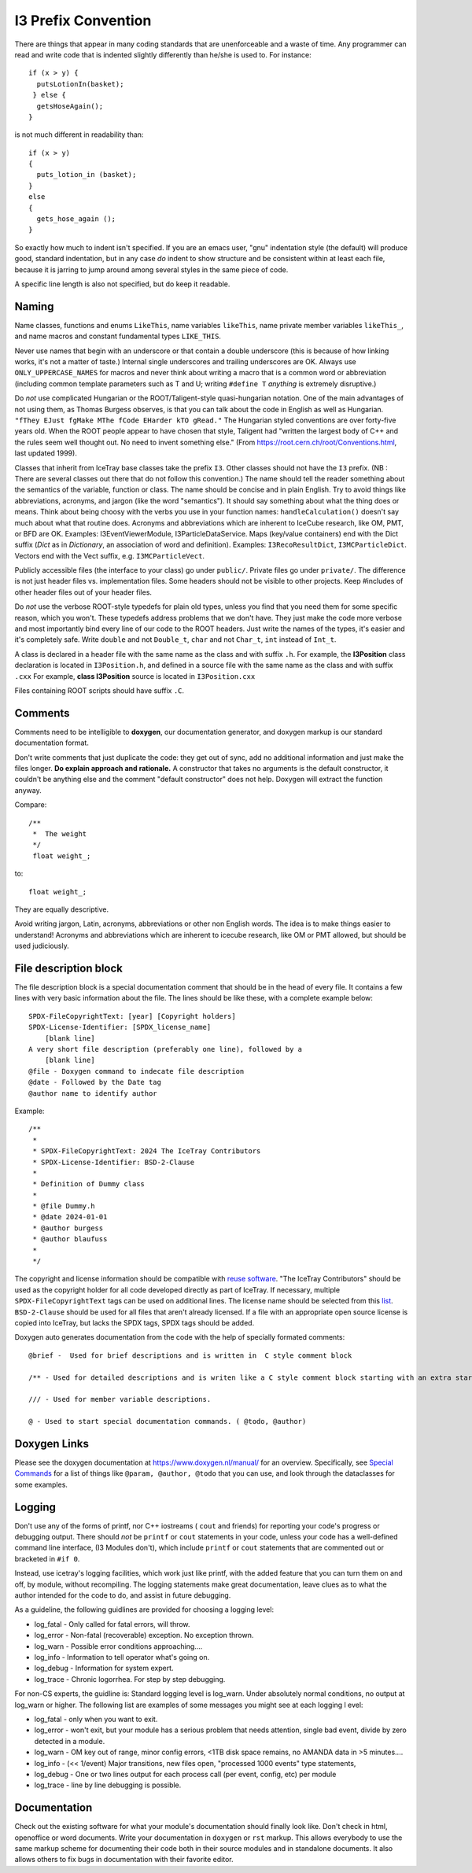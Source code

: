 
.. highlight:: cpp

I3 Prefix Convention
--------------------

There are things that appear in many coding standards that are
unenforceable and a waste of time.  Any programmer can read and write
code that is indented slightly differently than he/she is used to.
For instance::

 if (x > y) {
   putsLotionIn(basket);
  } else {
   getsHoseAgain();
 }

is not much different in readability than::

 if (x > y)
 {
   puts_lotion_in (basket);
 }
 else
 {
   gets_hose_again ();
 }

So exactly how much to indent isn't specified.  If you are an emacs
user, "gnu" indentation style (the default) will produce good,
standard indentation, but in any case *do* indent to show structure
and be consistent within at least each file, because it is jarring to
jump around among several styles in the same piece of code.

A specific line length is also not specified, but do keep it readable.


Naming
^^^^^^

Name classes, functions and enums ``LikeThis``, name variables
``likeThis``, name private member variables ``likeThis_``, and name macros
and constant fundamental types ``LIKE_THIS``.

Never use names that begin with an underscore or that contain a double
underscore (this is because of how linking works, it's not a matter of
taste.)  Internal single underscores and trailing underscores are OK.
Always use ``ONLY_UPPERCASE_NAMES`` for macros and never think about
writing a macro that is a common word or abbreviation (including
common template parameters such as T and U; writing ``#define T``
*anything* is extremely disruptive.)

Do *not* use complicated Hungarian or the ROOT/Taligent-style
quasi-hungarian notation.  One of the main advantages of not using
them, as Thomas Burgess observes, is that you can talk about the code
in English as well as Hungarian.  ``"fThey EJust fgMake MThe fCode
EHarder kTO gRead."`` The Hungarian styled conventions are over
forty-five years old. When the ROOT people appear to have chosen that
style, Taligent had "written the largest body of C++ and the rules
seem well thought out.  No need to invent something else."  (From
https://root.cern.ch/root/Conventions.html, last updated 1999).

Classes that inherit from IceTray base classes take the prefix ``I3``.
Other classes should not have the ``I3`` prefix.  (NB : There are several
classes out there that do not follow this convention.)  The name should
tell the reader something about the semantics of the variable, function
or class. The name should be concise and in plain English.  Try to avoid
things like abbreviations, acronyms, and jargon (like the word "semantics").
It should say something about what the thing does or means.  Think about
being choosy with the verbs you use in your function names:
``handleCalculation()`` doesn't say much about what that routine does.
Acronyms and abbreviations which are inherent to IceCube research, like
OM, PMT, or BFD are OK.  Examples: I3EventViewerModule, I3ParticleDataService.
Maps (key/value containers) end with the Dict suffix (*Dict* as in *Dictionary*,
an association of word and definition).  Examples: ``I3RecoResultDict``,
``I3MCParticleDict``.  Vectors end with the Vect
suffix, e.g. ``I3MCParticleVect``.

Publicly accessible files (the interface to your class) go under
``public/``.  Private files go under ``private/``.  The difference is not
just header files vs. implementation files.  Some headers should not
be visible to other projects.  Keep #includes of other header files
out of your header files.

Do *not* use the verbose ROOT-style typedefs for plain old types,
unless you find that you need them for some specific reason, which you
won't.  These typedefs address problems that we don't have.  They just make
the code more verbose and most importantly bind every line of our code
to the ROOT headers.  Just write the names of the types, it's easier
and it's completely safe.  Write ``double`` and not ``Double_t``,
``char`` and not ``Char_t``, ``int`` instead of ``Int_t``.

A class is declared in a header file with the same name as the class
and with suffix ``.h``.  For example, the **I3Position** class
declaration is located in ``I3Position.h``, and defined in a
source file with the same name as the class and with suffix ``.cxx``
For example, **class I3Position** source is located in
``I3Position.cxx``

Files containing ROOT scripts should have suffix ``.C``.

Comments
^^^^^^^^

Comments need to be intelligible to **doxygen**, our documentation
generator, and doxygen markup is our standard documentation format.

Don't write comments that just duplicate the code: they get out of
sync, add no additional information and just make the files longer.
**Do explain approach and rationale.**  A constructor that takes no
arguments is the default constructor, it couldn't be anything else and
the comment "default constructor" does not help.  Doxygen will extract
the function anyway.

Compare::

   /**
    *  The weight
    */
    float weight_;

to::

   float weight_;


They are equally descriptive.

Avoid writing jargon, Latin, acronyms, abbreviations or other non
English words. The idea is to make things easier to understand!
Acronyms and abbreviations which are inherent to icecube research,
like OM or PMT allowed, but should be used judiciously.

File description block
^^^^^^^^^^^^^^^^^^^^^^

.. highlight:: none

The file description block is a special documentation comment that
should be in the head of every file. It contains a few lines with very
basic information about the file. The lines should be like these, with a
complete example below::

  SPDX-FileCopyrightText: [year] [Copyright holders]
  SPDX-License-Identifier: [SPDX_license_name]
      [blank line]
  A very short file description (preferably one line), followed by a
      [blank line]
  @file - Doxygen command to indecate file description
  @date - Followed by the Date tag
  @author name to identify author

.. highlight:: cpp

Example::

 /**
  *
  * SPDX-FileCopyrightText: 2024 The IceTray Contributors
  * SPDX-License-Identifier: BSD-2-Clause
  *
  * Definition of Dummy class
  *
  * @file Dummy.h
  * @date 2024-01-01
  * @author burgess
  * @author blaufuss
  *
  */

The copyright and license information should be compatible with
`reuse software <https://reuse.software>`_.
"The IceTray Contributors" should be used as the copyright holder for all code
developed directly as part of IceTray. If necessary, multiple ``SPDX-FileCopyrightText``
tags can be used on additional lines. The license name should be selected from
this `list <https://spdx.org/licenses/>`_.
``BSD-2-Clause`` should be used for all files that aren't already licensed.
If a file with an appropriate open source license is copied into IceTray, but lacks
the SPDX tags, SPDX tags should be added.

.. highlight:: none

Doxygen auto generates documentation from the code with the help
of specially formated comments::

  @brief -  Used for brief descriptions and is written in  C style comment block

  /** - Used for detailed descriptions and is writen like a C style comment block starting with an extra star.

  /// - Used for member variable descriptions.

  @ - Used to start special documentation commands. ( @todo, @author)

Doxygen Links
^^^^^^^^^^^^^

Please see the doxygen documentation at https://www.doxygen.nl/manual/
for an overview.  Specifically, see `Special Commands <https://www.doxygen.nl/manual/commands.html>`_ for a list of things like
``@param, @author, @todo`` that you can use, and look through the
dataclasses for some examples.


Logging
^^^^^^^

Don't use any of the forms of printf, nor C++ iostreams ( ``cout`` and
friends) for reporting your code's progress or debugging output.
There should  *not* be ``printf`` or ``cout`` statements in your code,
unless your code has a well-defined command line interface, (I3
Modules don't), which include ``printf`` or ``cout`` statements that are
commented out or bracketed in ``#if 0``.

Instead, use icetray's logging facilities, which work just like
printf, with the added feature that you can turn them on and off, by
module, without recompiling.  The logging statements make great
documentation, leave clues as to what the author intended for the code
to do, and assist in future debugging.


As a guideline, the following guidlines are provided for choosing a
logging level:

* log_fatal - Only called for fatal errors, will throw.
* log_error - Non-fatal (recoverable) exception. No exception thrown.
* log_warn  - Possible error conditions approaching....
* log_info  - Information to tell operator what's going on.
* log_debug - Information for system expert.
* log_trace - Chronic logorrhea. For step by step debugging.

For non-CS experts, the guidline is:  Standard logging level is log_warn. Under
absolutely normal conditions, no output at log_warn or higher.
The following list are examples of some messages you might see at each logging l
evel:

* log_fatal - only when you want to exit.
* log_error - won't exit, but your module has a serious problem that
  needs attention, single bad event, divide by zero detected in a module.
* log_warn  - OM key out of range, minor config errors, <1TB disk space
  remains, no AMANDA data in >5 minutes....
* log_info  - (<< 1/event) Major transitions, new files open,
  "processed 1000 events" type statements,
* log_debug - One or two lines output for each process call (per
  event, config, etc) per module
* log_trace - line by line debugging is possible.

Documentation
^^^^^^^^^^^^^

Check out the existing software for what your module's documentation should
finally look like. Don't check in html, openoffice or word documents.  Write
your documentation in ``doxygen`` or ``rst`` markup.  This allows everybody
to use the same markup scheme for documenting their code both in their source
modules and in standalone documents.  It also allows others to fix bugs in
documentation with their favorite editor.
